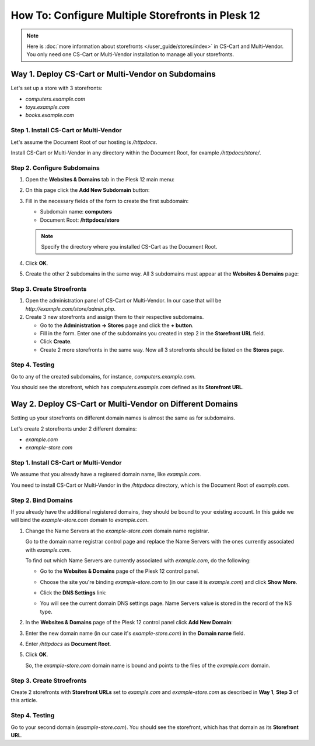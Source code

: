 **************************************************
How To: Configure Multiple Storefronts in Plesk 12
**************************************************

.. note::

    Here is :doc:`more information about storefronts </user_guide/stores/index>` in CS-Cart and Multi-Vendor. You only need one CS-Cart or Multi-Vendor installation to manage all your storefronts.

===================================================
Way 1. Deploy CS-Cart or Multi-Vendor on Subdomains
===================================================

Let's set up a store with 3 storefronts:

* *computers.example.com*

* *toys.example.com*

* *books.example.com*

---------------------------------------
Step 1. Install CS-Cart or Multi-Vendor
---------------------------------------

Let's assume the Document Root of our hosting is */httpdocs*.

Install CS-Cart or Multi-Vendor in any directory within the Document Root, for example */httpdocs/store/*.

----------------------------
Step 2. Configure Subdomains
----------------------------

#. Open the **Websites & Domains** tab in the Plesk 12 main menu:

   .. image:: img/plesk_websites_domains.png
       :align: center
       :alt: Open Plesk 12 and go to Websites & Domains.

#. On this page click the **Add New Subdomain** button:

   .. image:: img/plesk_add_subdomain.png
       :align: center
       :alt: Add new subdomain in Plesk 12.

#. Fill in the necessary fields of the form to create the first subdomain:

   * Subdomain name: **computers**

   * Document Root: **/httpdocs/store**

   .. note::

       Specify the directory where you installed CS-Cart as the Document Root.

#. Click **OK**.

#. Create the other 2 subdomains in the same way. All 3 subdomains must appear at the **Websites & Domains** page:

   .. image:: img/plesk_subdomains.png
       :align: center
       :alt: The Websites and Domains tab has the list of your existing subdomains.

--------------------------
Step 3. Create Stroefronts
--------------------------

#. Open the administration panel of CS-Cart or Multi-Vendor. In our case that will be *http://example.com/store/admin.php*.

#. Create 3 new storefronts and assign them to their respective subdomains.

   * Go to the **Administration → Stores** page and click the **+ button**.

   * Fill in the form. Enter one of the subdomains you created in step 2 in the **Storefront URL** field.

   * Click **Create**.

   * Create 2 more storefronts in the same way. Now all 3 storefronts should be listed on the **Stores** page.

---------------
Step 4. Testing
---------------

Go to any of the created subdomains, for instance, *computers.example.com*.

You should see the storefront, which has *computers.example.com* defined as its **Storefront URL**.

==========================================================
Way 2. Deploy CS-Cart or Multi-Vendor on Different Domains
==========================================================

Setting up your storefronts on different domain names is almost the same as for subdomains.

Let's create 2 storefronts under 2 different domains:

* *example.com*

* *example-store.com*

---------------------------------------
Step 1. Install CS-Cart or Multi-Vendor
---------------------------------------

We assume that you already have a regisered domain name, like *example.com*.

You need to install CS-Cart or Multi-Vendor in the */httpdocs* directory, which is the Document Root of *example.com*.

--------------------
Step 2. Bind Domains
--------------------

If you already have the additional registered domains, they should be bound to your existing account. In this guide we will bind the *example-store.com* domain to *example.com*.

#. Change the Name Servers at the *example-store.com* domain name registrar.

   Go to the domain name registrar control page and replace the Name Servers with the ones currently associated with *example.com*.

   To find out which Name Servers are currently associated with *example.com*, do the following:

   * Go to the **Websites & Domains** page of the Plesk 12 control panel.

   * Choose the site you're binding *example-store.com* to (in our case it is *example.com*) and click **Show More**.

   * Click the **DNS Settings** link:

     .. image:: img/dns_settings.png
         :align: center
         :alt: Click DNS Settings to view the DNS Settings page.

   * You will see the current domain DNS settings page. Name Servers value is stored in the record of the NS type.

     .. image:: img/dns_settings_page.png
         :align: center
         :alt: Look for NS record type and see its value to find the name server.

#. In the **Websites & Domains** page of the Plesk 12 control panel click **Add New Domain**:

   .. image:: img/plesk_add_domain.png
       :align: center
       :alt: Click Add New Domain on the Websites and Domains page.

#. Enter the new domain name (in our case it's *example-store.com*) in the **Domain name** field.

#. Enter */httpdocs* as **Document Root**.

#. Click **OK**.

   So, the *example-store.com* domain name is bound and points to the files of the *example.com* domain.

   .. image:: img/plesk_domains.png
       :align: center
       :alt: Your newly bound domain should now be on the domain list.

--------------------------
Step 3. Create Stroefronts
--------------------------

Create 2 storefronts with **Storefront URLs** set to *example.com* and *example-store.com* as described in **Way 1**, **Step 3** of this article.

---------------
Step 4. Testing
---------------

Go to your second domain (*example-store.com*). You should see the storefront, which has that domain as its **Storefront URL**.
